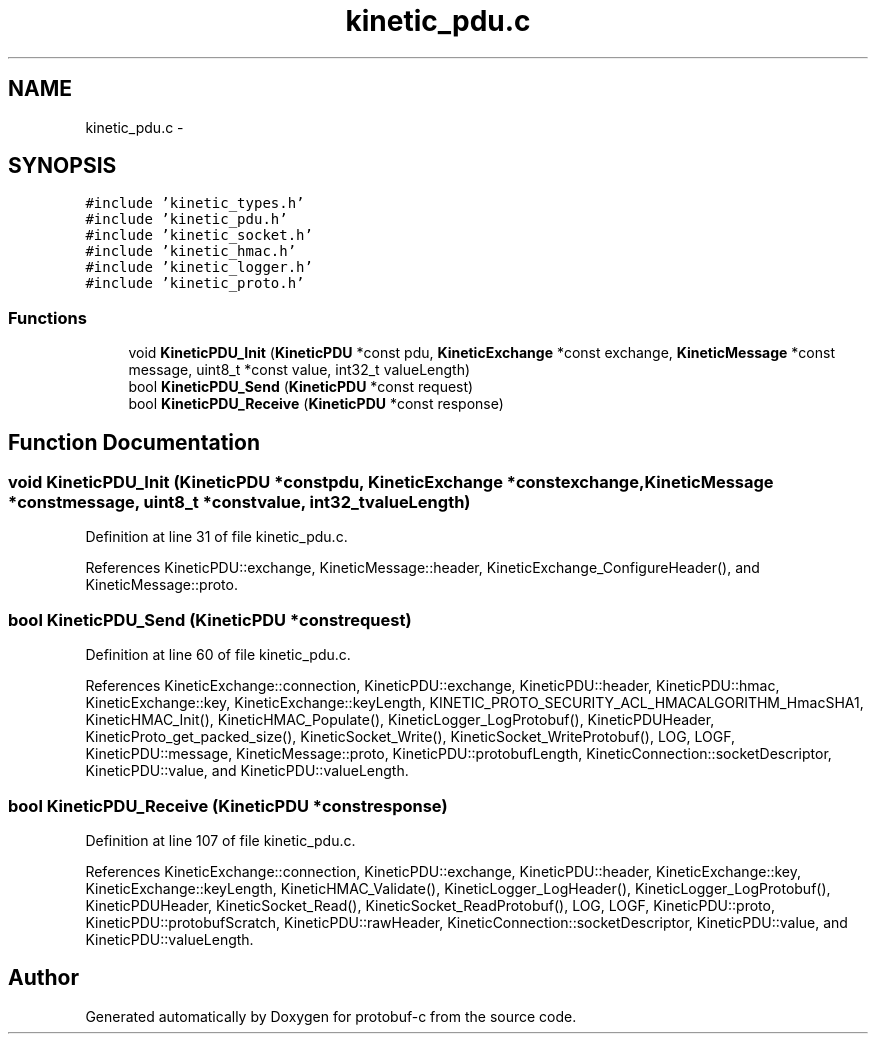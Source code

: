 .TH "kinetic_pdu.c" 3 "Fri Aug 8 2014" "Version v0.5.0" "protobuf-c" \" -*- nroff -*-
.ad l
.nh
.SH NAME
kinetic_pdu.c \- 
.SH SYNOPSIS
.br
.PP
\fC#include 'kinetic_types\&.h'\fP
.br
\fC#include 'kinetic_pdu\&.h'\fP
.br
\fC#include 'kinetic_socket\&.h'\fP
.br
\fC#include 'kinetic_hmac\&.h'\fP
.br
\fC#include 'kinetic_logger\&.h'\fP
.br
\fC#include 'kinetic_proto\&.h'\fP
.br

.SS "Functions"

.in +1c
.ti -1c
.RI "void \fBKineticPDU_Init\fP (\fBKineticPDU\fP *const pdu, \fBKineticExchange\fP *const exchange, \fBKineticMessage\fP *const message, uint8_t *const value, int32_t valueLength)"
.br
.ti -1c
.RI "bool \fBKineticPDU_Send\fP (\fBKineticPDU\fP *const request)"
.br
.ti -1c
.RI "bool \fBKineticPDU_Receive\fP (\fBKineticPDU\fP *const response)"
.br
.in -1c
.SH "Function Documentation"
.PP 
.SS "void KineticPDU_Init (\fBKineticPDU\fP *constpdu, \fBKineticExchange\fP *constexchange, \fBKineticMessage\fP *constmessage, uint8_t *constvalue, int32_tvalueLength)"

.PP
Definition at line 31 of file kinetic_pdu\&.c\&.
.PP
References KineticPDU::exchange, KineticMessage::header, KineticExchange_ConfigureHeader(), and KineticMessage::proto\&.
.SS "bool KineticPDU_Send (\fBKineticPDU\fP *constrequest)"

.PP
Definition at line 60 of file kinetic_pdu\&.c\&.
.PP
References KineticExchange::connection, KineticPDU::exchange, KineticPDU::header, KineticPDU::hmac, KineticExchange::key, KineticExchange::keyLength, KINETIC_PROTO_SECURITY_ACL_HMACALGORITHM_HmacSHA1, KineticHMAC_Init(), KineticHMAC_Populate(), KineticLogger_LogProtobuf(), KineticPDUHeader, KineticProto_get_packed_size(), KineticSocket_Write(), KineticSocket_WriteProtobuf(), LOG, LOGF, KineticPDU::message, KineticMessage::proto, KineticPDU::protobufLength, KineticConnection::socketDescriptor, KineticPDU::value, and KineticPDU::valueLength\&.
.SS "bool KineticPDU_Receive (\fBKineticPDU\fP *constresponse)"

.PP
Definition at line 107 of file kinetic_pdu\&.c\&.
.PP
References KineticExchange::connection, KineticPDU::exchange, KineticPDU::header, KineticExchange::key, KineticExchange::keyLength, KineticHMAC_Validate(), KineticLogger_LogHeader(), KineticLogger_LogProtobuf(), KineticPDUHeader, KineticSocket_Read(), KineticSocket_ReadProtobuf(), LOG, LOGF, KineticPDU::proto, KineticPDU::protobufScratch, KineticPDU::rawHeader, KineticConnection::socketDescriptor, KineticPDU::value, and KineticPDU::valueLength\&.
.SH "Author"
.PP 
Generated automatically by Doxygen for protobuf-c from the source code\&.
